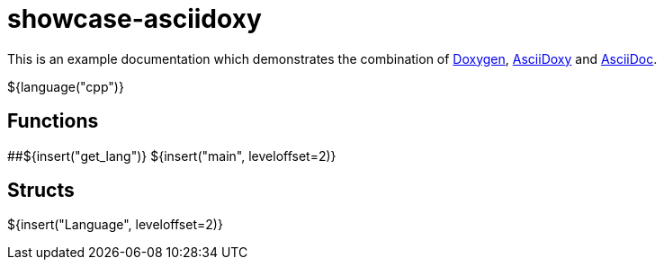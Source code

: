 = showcase-asciidoxy

:1: https://doxygen.nl
:2: https://asciidoxy.org
:3: https://asciidoc.org/

This is an example documentation which demonstrates the combination of {1}[Doxygen], {2}[AsciiDoxy]
and {3}[AsciiDoc].

${language("cpp")}

== Functions

##${insert("get_lang")}
${insert("main", leveloffset=2)}

== Structs

${insert("Language", leveloffset=2)}
